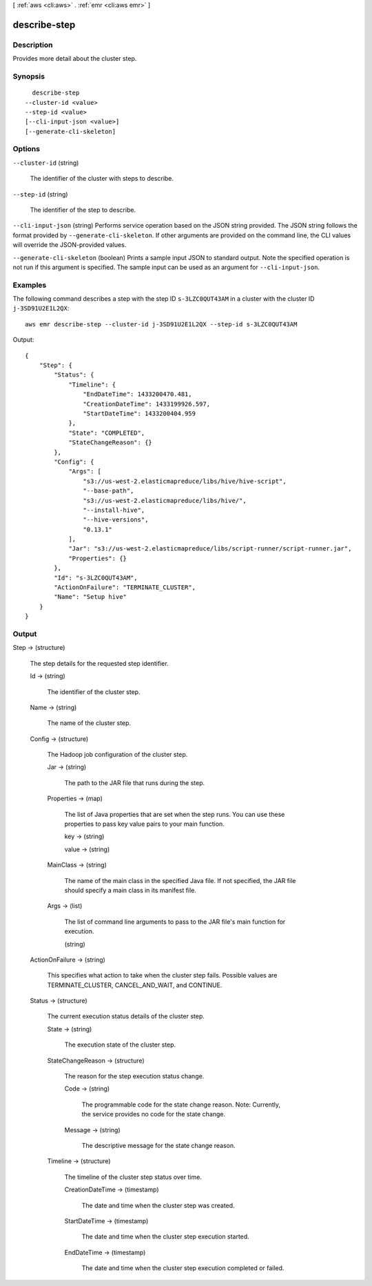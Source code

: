 [ :ref:`aws <cli:aws>` . :ref:`emr <cli:aws emr>` ]

.. _cli:aws emr describe-step:


*************
describe-step
*************



===========
Description
===========



Provides more detail about the cluster step.



========
Synopsis
========

::

    describe-step
  --cluster-id <value>
  --step-id <value>
  [--cli-input-json <value>]
  [--generate-cli-skeleton]




=======
Options
=======

``--cluster-id`` (string)


  The identifier of the cluster with steps to describe.

  

``--step-id`` (string)


  The identifier of the step to describe.

  

``--cli-input-json`` (string)
Performs service operation based on the JSON string provided. The JSON string follows the format provided by ``--generate-cli-skeleton``. If other arguments are provided on the command line, the CLI values will override the JSON-provided values.

``--generate-cli-skeleton`` (boolean)
Prints a sample input JSON to standard output. Note the specified operation is not run if this argument is specified. The sample input can be used as an argument for ``--cli-input-json``.



========
Examples
========

The following command describes a step with the step ID ``s-3LZC0QUT43AM`` in a cluster with the cluster ID ``j-3SD91U2E1L2QX``::

  aws emr describe-step --cluster-id j-3SD91U2E1L2QX --step-id s-3LZC0QUT43AM

Output::

  {
      "Step": {
          "Status": {
              "Timeline": {
                  "EndDateTime": 1433200470.481,
                  "CreationDateTime": 1433199926.597,
                  "StartDateTime": 1433200404.959
              },
              "State": "COMPLETED",
              "StateChangeReason": {}
          },
          "Config": {
              "Args": [
                  "s3://us-west-2.elasticmapreduce/libs/hive/hive-script",
                  "--base-path",
                  "s3://us-west-2.elasticmapreduce/libs/hive/",
                  "--install-hive",
                  "--hive-versions",
                  "0.13.1"
              ],
              "Jar": "s3://us-west-2.elasticmapreduce/libs/script-runner/script-runner.jar",
              "Properties": {}
          },
          "Id": "s-3LZC0QUT43AM",
          "ActionOnFailure": "TERMINATE_CLUSTER",
          "Name": "Setup hive"
      }
  }


======
Output
======

Step -> (structure)

  

  The step details for the requested step identifier.

  

  Id -> (string)

    

    The identifier of the cluster step.

    

    

  Name -> (string)

    

    The name of the cluster step.

    

    

  Config -> (structure)

    

    The Hadoop job configuration of the cluster step. 

    

    Jar -> (string)

      

      The path to the JAR file that runs during the step.

      

      

    Properties -> (map)

      

      The list of Java properties that are set when the step runs. You can use these properties to pass key value pairs to your main function.

      

      key -> (string)

        

        

      value -> (string)

        

        

      

    MainClass -> (string)

      

      The name of the main class in the specified Java file. If not specified, the JAR file should specify a main class in its manifest file.

      

      

    Args -> (list)

      

      The list of command line arguments to pass to the JAR file's main function for execution.

      

      (string)

        

        

      

    

  ActionOnFailure -> (string)

    

    This specifies what action to take when the cluster step fails. Possible values are TERMINATE_CLUSTER, CANCEL_AND_WAIT, and CONTINUE. 

    

    

  Status -> (structure)

    

    The current execution status details of the cluster step. 

    

    State -> (string)

      

      The execution state of the cluster step. 

      

      

    StateChangeReason -> (structure)

      

      The reason for the step execution status change. 

      

      Code -> (string)

        

        The programmable code for the state change reason. Note: Currently, the service provides no code for the state change. 

        

        

      Message -> (string)

        

        The descriptive message for the state change reason. 

        

        

      

    Timeline -> (structure)

      

      The timeline of the cluster step status over time. 

      

      CreationDateTime -> (timestamp)

        

        The date and time when the cluster step was created. 

        

        

      StartDateTime -> (timestamp)

        

        The date and time when the cluster step execution started. 

        

        

      EndDateTime -> (timestamp)

        

        The date and time when the cluster step execution completed or failed. 

        

        

      

    

  

